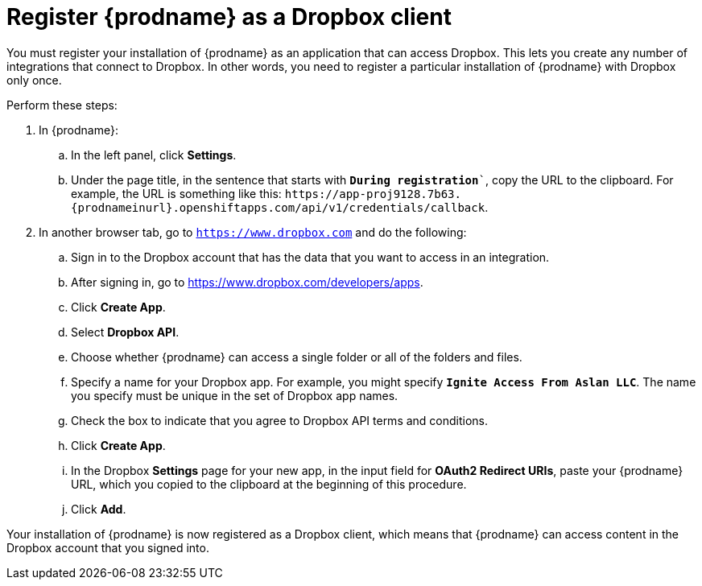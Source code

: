 [id='register-with-dropbox']
= Register {prodname} as a Dropbox client

You must register your installation of {prodname} as an application
that can access Dropbox.
This lets you create any number of integrations that connect
to Dropbox. In other words, you need to register a particular
installation of {prodname} with Dropbox only once.

Perform these steps:

. In {prodname}:
.. In the left panel, click *Settings*.
.. Under the page title, in the sentence that starts with `*During
registration*``, copy the URL to the clipboard. 
For example, the URL is something like this:
`\https://app-proj9128.7b63.{prodnameinurl}.openshiftapps.com/api/v1/credentials/callback`.

. In another browser tab, go  to `https://www.dropbox.com` 
and do the following:
.. Sign in to the Dropbox account that has the data that you want to
access in an integration. 
.. After signing in, go to https://www.dropbox.com/developers/apps.
.. Click *Create App*.
.. Select *Dropbox API*. 
.. Choose whether {prodname} can access a single folder or all of the 
folders and files. 
.. Specify a name for your Dropbox app. For example, you might
specify `*Ignite Access From Aslan LLC*`. The name you specify must be
unique in the set of Dropbox app names. 
.. Check the box to indicate that you agree to Dropbox API terms and 
conditions. 
.. Click *Create App*. 

.. In the Dropbox *Settings* page for your new app, in
the input field for *OAuth2 Redirect URIs*, paste your {prodname} URL,
which you copied to the clipboard at the beginning of this procedure. 
.. Click *Add*. 

Your installation of {prodname} is now registered as a Dropbox client, which 
means that {prodname} can access content in the Dropbox account that
you signed into. 
